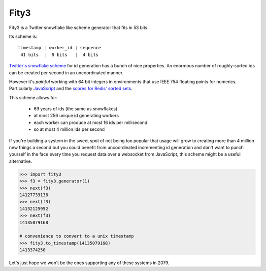 Fity3
-----

Fity3 is a Twitter snowflake like scheme generator that fits in 53 bits.

.. image:: https://travis-ci.org/cablehead/python-fity3.svg?branch=master
       :target: https://travis-ci.org/cablehead/python-fity3

Its scheme is::

    timestamp | worker_id | sequence
     41 bits  |  8 bits   |  4 bits

`Twitter's snowflake scheme
<https://blog.twitter.com/2010/announcing-snowflake>`_ for id generation has a
bunch of nice properties. An enormous number of roughly-sorted ids can be
created per second in an uncoordinated manner.

However it's *painful* working with 64 bit integers in environments that use
IEEE 754 floating points for numerics. Particularly `JavaScript
<https://dev.twitter.com/overview/api/twitter-ids-json-and-snowflake>`_ and the
`scores for Redis' sorted sets
<http://stackoverflow.com/questions/20295544/redis-sorted-set-wrong-score>`_.

This scheme allows for:

    * 69 years of ids (the same as snowflakes)
    * at most 256 unique id generating workers
    * each worker can produce at most 16 ids per millisecond
    * so at most 4 million ids per second

If you're building a system in the sweet spot of not being too popular that
usage will grow to creating more than 4 million new things a second but you
could benefit from uncoordinated incrementing id generation and don't want to
punch yourself in the face every time you request data over a websocket from
JavaScript, this scheme might be a useful alternative.

.. code:: python

    >>> import fity3
    >>> f3 = fity3.generator(1)
    >>> next(f3)
    14127739136
    >>> next(f3)
    14132125952
    >>> next(f3)
    14135079168

    # convenience to convert to a unix timestamp
    >>> fity3.to_timestamp(14135079168)
    1413374250

Let's just hope we won't be the ones supporting any of these systems in 2079.
